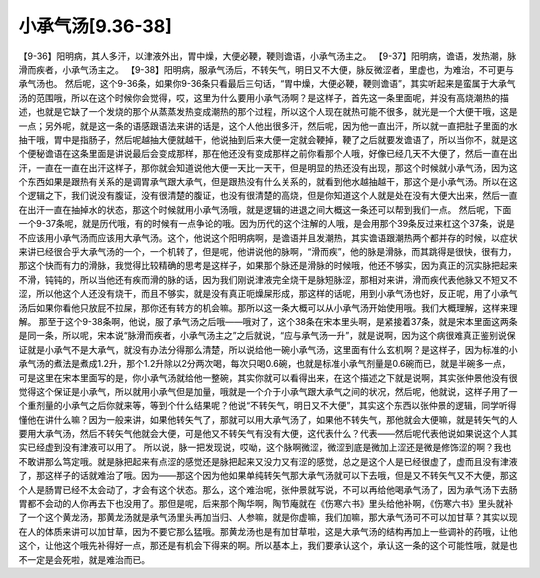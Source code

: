 小承气汤[9.36-38]
=====================

【9-36】阳明病，其人多汗，以津液外出，胃中燥，大便必鞕，鞕则谵语，小承气汤主之。
【9-37】阳明病，谵语，发热潮，脉滑而疾者，小承气汤主之。
【9-38】阳明病，服承气汤后，不转矢气，明日又不大便，脉反微涩者，里虚也，为难治，不可更与承气汤也。
然后呢，这个9-36条，如果你9-36条只看最后三句话，“胃中燥，大便必鞕，鞕则谵语”，其实听起来是蛮属于大承气汤的范围哦，所以在这个时候你会觉得，哎，这里为什么要用小承气汤啊？是这样子，首先这一条里面呢，并没有高烧潮热的描述，也就是它缺了一个发烧的那个从蒸蒸发热变成潮热的那个过程，所以这个人现在就热可能不很多，就光是一个大便干哦，这是一点；另外呢，就是这一条的语感跟语法来讲的话是，这个人他出很多汗，然后呢，因为他一直出汗，所以就一直把肚子里面的水抽干哦，胃中是指肠子，然后呢越抽大便就越干，他说抽到后来大便一定就会鞕掉，鞕了之后就要发谵语了，所以当你不，就是这个便秘谵语在这条里面是讲说最后会变成那样，那在他还没有变成那样之前你看那个人哦，好像已经几天不大便了，然后一直在出汗，一直在一直在出汗这样子，那你就会知道说他大便一天比一天干，但是明显的热还没有出现，那这个时候就小承气汤，因为这个东西如果是跟热有关系的是调胃承气跟大承气，但是跟热没有什么关系的，就看到他水越抽越干，那这个是小承气汤。所以在这个逻辑之下，我们说没有腹证，没有很清楚的腹证，也没有很清楚的高烧，但是你知道这个人就是处在没有大便大出来，然后一直在出汗一直在抽掉水的状态，那这个时候就用小承气汤哦，就是逻辑的进退之间大概这一条还可以帮到我们一点。
然后呢，下面一个9-37条呢，就是历代哦，有的时候有一点争论的哦。因为历代的这个注解的人哦，是会用那个39条反过来杠这个37条，说是不应该用小承气汤而应该用大承气汤。这个，他说这个阳明病啊，是谵语并且发潮热，其实谵语跟潮热两个都并存的时候，以症状来讲已经很合乎大承气汤的一个，一个机转了，但是呢，他讲说他的脉啊，“滑而疾”，他的脉是滑脉，而其跳得是很快，很有力，那这个快而有力的滑脉，我觉得比较精确的思考是这样子，如果那个脉还是滑脉的时候哦，他还不够实，因为真正的沉实脉把起来不滑，钝钝的，所以当他还有疾而滑的脉的话，因为我们刚说津液完全烧干是脉短脉涩，那相对来讲，滑而疾代表他脉又不短又不涩，所以他这个人还没有烧干，而且不够实，就是没有真正呃燥屎形成，那这样的话呢，用到小承气汤也好，反正呢，用了小承气汤后如果你看他只放屁不拉屎，那你还有转方的机会嘛。那所以这一条大概可以从小承气汤开始使用哦。我们大概理解，这样来理解。
那至于这个9-38条啊，他说，服了承气汤之后哦——哦对了，这个38条在宋本里头啊，是紧接着37条，就是宋本里面这两条是同一条，所以呢，宋本说“脉滑而疾者，小承气汤主之”之后就说，“应与承气汤一升”，就是说啊，因为这个病很难真正鉴别说保证就是小承气不是大承气，就没有办法分得那么清楚，所以说给他一碗小承气汤，这里面有什么玄机啊？是这样子，因为标准的小承气汤的煮法是煮成1.2升，那个1.2升除以2分两次喝，每次只喝0.6碗，也就是标准小承气剂量是0.6碗而已，就是半碗多一点，可是这里在宋本里面写的是，你小承气汤就给他一整碗，其实你就可以看得出来，在这个描述之下就是说啊，其实张仲景他没有很觉得这个保证是小承气，所以就用小承气但是加量，哦就是一个介于小承气跟大承气之间的状况，然后呢，他就说，这样子用了一个重剂量的小承气之后你就来等，等到个什么结果呢？他说“不转矢气，明日又不大便”，其实这个东西以张仲景的逻辑，同学听得懂他在讲什么嘛？因为一般来讲，如果他转矢气了，那就可以用大承气汤了，如果他不转失气，那他就会大便嘛，就是转矢气的人要用大承气汤，然后不转矢气他就会大便，可是他又不转矢气有没有大便，这代表什么？代表——然后呢代表他说如果说这个人其实已经虚到没有津液可以用了。
所以说，脉一把发现说，哎呦，这个脉啊微涩，微涩到底是微加上涩还是微是修饰涩的啊？我也不敢讲那么笃定哦。就是脉把起来有点涩的感觉还是脉把起来又没力又有涩的感觉，总之是这个人是已经很虚了，虚而且没有津液了，那这样子的话就难治了哦。因为——那这个因为他如果单纯转矢气那大承气汤就可以下去哦，但是又不转矢气又不大便，那这个人是肠胃已经不太会动了，才会有这个状态。那么，这个难治呢，张仲景就写说，不可以再给他喝承气汤了，因为承气汤下去肠胃都不会动的人你再去下也没用了。那但是呢，后来那个陶华啊，陶节庵就在《伤寒六书》里头给他补啊，《伤寒六书》里头就补了一个这个黄龙汤，那黄龙汤就是承气汤里头再加当归、人参嘛，就是你虚嘛，我们加嘛，那大承气汤可不可以加甘草？其实以现在人的体质来讲可以加甘草，因为不要它那么猛哦。那黄龙汤也是有加甘草啦，这是大承气汤的结构再加上一些调补的药哦，让他这个，让他这个哦先补得好一点，那还是有机会下得来的啊。所以基本上，我们要承认这个，承认这一条的这个可能性哦，就是也不一定是会死啦，就是难治而已。
